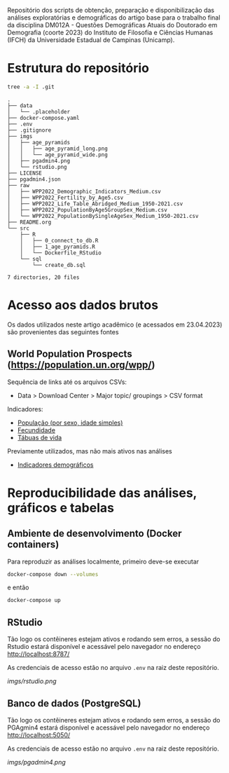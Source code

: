 Repositório dos scripts de obtenção, preparação e disponibilização das análises exploratórias e demográficas do artigo base para o trabalho final da disciplina DM012A - Questões Demográficas Atuais do Doutorado em Demografia (coorte 2023) do Instituto de Filosofia e Ciências Humanas (IFCH) da Universidade Estadual de Campinas (Unicamp).
 
* Estrutura do repositório
  #+begin_src sh :exports both :results verbatim
  tree -a -I .git
  #+end_src

  #+RESULTS:
  #+begin_example
  .
  ├── data
  │   └── .placeholder
  ├── docker-compose.yaml
  ├── .env
  ├── .gitignore
  ├── imgs
  │   ├── age_pyramids
  │   │   ├── age_pyramid_long.png
  │   │   └── age_pyramid_wide.png
  │   ├── pgadmin4.png
  │   └── rstudio.png
  ├── LICENSE
  ├── pgadmin4.json
  ├── raw
  │   ├── WPP2022_Demographic_Indicators_Medium.csv
  │   ├── WPP2022_Fertility_by_Age5.csv
  │   ├── WPP2022_Life_Table_Abridged_Medium_1950-2021.csv
  │   ├── WPP2022_PopulationByAge5GroupSex_Medium.csv
  │   └── WPP2022_PopulationBySingleAgeSex_Medium_1950-2021.csv
  ├── README.org
  └── src
      ├── R
      │   ├── 0_connect_to_db.R
      │   ├── 1_age_pyramids.R
      │   └── Dockerfile_RStudio
      └── sql
          └── create_db.sql

  7 directories, 20 files
  #+end_example

* Acesso aos dados brutos

  Os dados utilizados neste artigo acadêmico (e acessados em 23.04.2023) são provenientes das seguintes fontes

** World Population Prospects (https://population.un.org/wpp/)

   Sequência de links até os arquivos CSVs:
    - Data > Download Center > Major topic/ groupings > CSV format

   Indicadores:
    - [[https://population.un.org/wpp/Download/Files/1_Indicators%20(Standard)/CSV_FILES/WPP2022_PopulationBySingleAgeSex_Medium_1950-2021.zip][População (por sexo, idade simples)]]
    - [[https://population.un.org/wpp/Download/Files/1_Indicators%20(Standard)/CSV_FILES/WPP2022_Fertility_by_Age1.zip][Fecundidade]]
    - [[https://population.un.org/wpp/Download/Files/1_Indicators%20(Standard)/CSV_FILES/WPP2022_Life_Table_Abridged_Medium_1950-2021.zip][Tábuas de vida]]

   Previamente utilizados, mas não mais ativos nas análises
    - [[https://population.un.org/wpp/Download/Files/1_Indicators%20(Standard)/CSV_FILES/WPP2022_Demographic_Indicators_Medium.zip][Indicadores demográficos]]

    
* Reproducibilidade das análises, gráficos e tabelas
  
** Ambiente de desenvolvimento (Docker containers)

   Para reproduzir as análises localmente, primeiro deve-se executar

   #+begin_src sh :exports code :results silent
   docker-compose down --volumes
   #+end_src

   e então

   #+begin_src sh :exports code :results silent
   docker-compose up
   #+end_src
  
** RStudio

   Tão logo os contêineres estejam ativos e rodando sem erros, a sessão do Rstudio estará disponível e acessável pelo navegador no endereço
   http://localhost:8787/

   As credenciais de acesso estão no arquivo =.env= na raiz deste repositório.
   
   [[imgs/rstudio.png]]

** Banco de dados (PostgreSQL)

   Tão logo os contêineres estejam ativos e rodando sem erros, a sessão do PGAgmin4 estará disponível e acessável pelo navegador no endereço
   http://localhost:5050/

   As credenciais de acesso estão no arquivo =.env= na raiz deste repositório.

   [[imgs/pgadmin4.png]]


